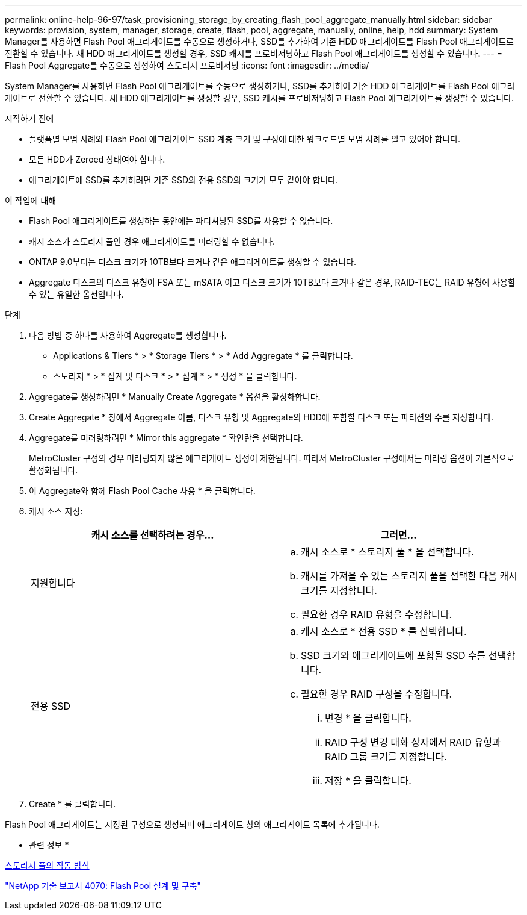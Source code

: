 ---
permalink: online-help-96-97/task_provisioning_storage_by_creating_flash_pool_aggregate_manually.html 
sidebar: sidebar 
keywords: provision, system, manager, storage, create, flash, pool, aggregate, manually, online, help, hdd 
summary: System Manager를 사용하면 Flash Pool 애그리게이트를 수동으로 생성하거나, SSD를 추가하여 기존 HDD 애그리게이트를 Flash Pool 애그리게이트로 전환할 수 있습니다. 새 HDD 애그리게이트를 생성할 경우, SSD 캐시를 프로비저닝하고 Flash Pool 애그리게이트를 생성할 수 있습니다. 
---
= Flash Pool Aggregate를 수동으로 생성하여 스토리지 프로비저닝
:icons: font
:imagesdir: ../media/


[role="lead"]
System Manager를 사용하면 Flash Pool 애그리게이트를 수동으로 생성하거나, SSD를 추가하여 기존 HDD 애그리게이트를 Flash Pool 애그리게이트로 전환할 수 있습니다. 새 HDD 애그리게이트를 생성할 경우, SSD 캐시를 프로비저닝하고 Flash Pool 애그리게이트를 생성할 수 있습니다.

.시작하기 전에
* 플랫폼별 모범 사례와 Flash Pool 애그리게이트 SSD 계층 크기 및 구성에 대한 워크로드별 모범 사례를 알고 있어야 합니다.
* 모든 HDD가 Zeroed 상태여야 합니다.
* 애그리게이트에 SSD를 추가하려면 기존 SSD와 전용 SSD의 크기가 모두 같아야 합니다.


.이 작업에 대해
* Flash Pool 애그리게이트를 생성하는 동안에는 파티셔닝된 SSD를 사용할 수 없습니다.
* 캐시 소스가 스토리지 풀인 경우 애그리게이트를 미러링할 수 없습니다.
* ONTAP 9.0부터는 디스크 크기가 10TB보다 크거나 같은 애그리게이트를 생성할 수 있습니다.
* Aggregate 디스크의 디스크 유형이 FSA 또는 mSATA 이고 디스크 크기가 10TB보다 크거나 같은 경우, RAID-TEC는 RAID 유형에 사용할 수 있는 유일한 옵션입니다.


.단계
. 다음 방법 중 하나를 사용하여 Aggregate를 생성합니다.
+
** Applications & Tiers * > * Storage Tiers * > * Add Aggregate * 를 클릭합니다.
** 스토리지 * > * 집계 및 디스크 * > * 집계 * > * 생성 * 을 클릭합니다.


. Aggregate를 생성하려면 * Manually Create Aggregate * 옵션을 활성화합니다.
. Create Aggregate * 창에서 Aggregate 이름, 디스크 유형 및 Aggregate의 HDD에 포함할 디스크 또는 파티션의 수를 지정합니다.
. Aggregate를 미러링하려면 * Mirror this aggregate * 확인란을 선택합니다.
+
MetroCluster 구성의 경우 미러링되지 않은 애그리게이트 생성이 제한됩니다. 따라서 MetroCluster 구성에서는 미러링 옵션이 기본적으로 활성화됩니다.

. 이 Aggregate와 함께 Flash Pool Cache 사용 * 을 클릭합니다.
. 캐시 소스 지정:
+
|===
| 캐시 소스를 선택하려는 경우... | 그러면... 


 a| 
지원합니다
 a| 
.. 캐시 소스로 * 스토리지 풀 * 을 선택합니다.
.. 캐시를 가져올 수 있는 스토리지 풀을 선택한 다음 캐시 크기를 지정합니다.
.. 필요한 경우 RAID 유형을 수정합니다.




 a| 
전용 SSD
 a| 
.. 캐시 소스로 * 전용 SSD * 를 선택합니다.
.. SSD 크기와 애그리게이트에 포함될 SSD 수를 선택합니다.
.. 필요한 경우 RAID 구성을 수정합니다.
+
... 변경 * 을 클릭합니다.
... RAID 구성 변경 대화 상자에서 RAID 유형과 RAID 그룹 크기를 지정합니다.
... 저장 * 을 클릭합니다.




|===
. Create * 를 클릭합니다.


Flash Pool 애그리게이트는 지정된 구성으로 생성되며 애그리게이트 창의 애그리게이트 목록에 추가됩니다.

* 관련 정보 *

xref:concept_how_storage_pool_works.adoc[스토리지 풀의 작동 방식]

http://www.netapp.com/us/media/tr-4070.pdf["NetApp 기술 보고서 4070: Flash Pool 설계 및 구축"^]
